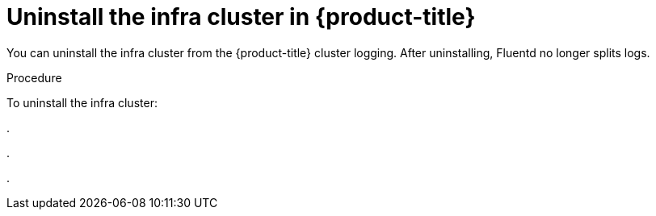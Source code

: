 // Module included in the following assemblies:
//
// * logging/efk-logging-uninstall.adoc

[id='efk-logging-uninstall-efk-ops-{context}']
= Uninstall the infra cluster in {product-title}

You can uninstall the infra cluster from the {product-title} cluster logging. 
After uninstalling, Fluentd no longer splits logs.

.Procedure

To uninstall the infra cluster:

.  

. 

. 
